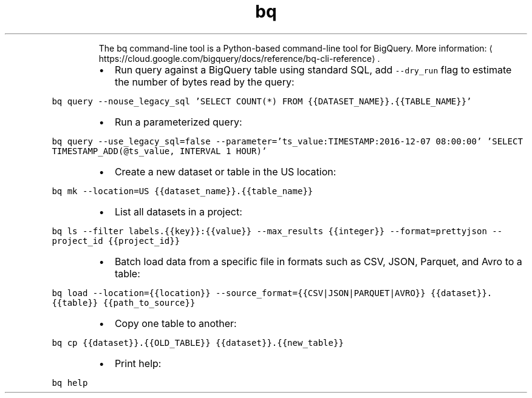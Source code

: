 .TH bq
.PP
.RS
The bq command\-line tool is a Python\-based command\-line tool for BigQuery.
More information: \[la]https://cloud.google.com/bigquery/docs/reference/bq-cli-reference\[ra]\&.
.RE
.RS
.IP \(bu 2
Run query against a BigQuery table using standard SQL, add \fB\fC\-\-dry_run\fR flag to estimate the number of bytes read by the query:
.RE
.PP
\fB\fCbq query \-\-nouse_legacy_sql 'SELECT COUNT(*) FROM {{DATASET_NAME}}.{{TABLE_NAME}}'\fR
.RS
.IP \(bu 2
Run a parameterized query:
.RE
.PP
\fB\fCbq query \-\-use_legacy_sql=false \-\-parameter='ts_value:TIMESTAMP:2016\-12\-07 08:00:00' 'SELECT TIMESTAMP_ADD(@ts_value, INTERVAL 1 HOUR)'\fR
.RS
.IP \(bu 2
Create a new dataset or table in the US location:
.RE
.PP
\fB\fCbq mk \-\-location=US {{dataset_name}}.{{table_name}}\fR
.RS
.IP \(bu 2
List all datasets in a project:
.RE
.PP
\fB\fCbq ls \-\-filter labels.{{key}}:{{value}} \-\-max_results {{integer}} \-\-format=prettyjson \-\-project_id {{project_id}}\fR
.RS
.IP \(bu 2
Batch load data from a specific file in formats such as CSV, JSON, Parquet, and Avro to a table:
.RE
.PP
\fB\fCbq load \-\-location={{location}} \-\-source_format={{CSV|JSON|PARQUET|AVRO}} {{dataset}}.{{table}} {{path_to_source}}\fR
.RS
.IP \(bu 2
Copy one table to another:
.RE
.PP
\fB\fCbq cp {{dataset}}.{{OLD_TABLE}} {{dataset}}.{{new_table}}\fR
.RS
.IP \(bu 2
Print help:
.RE
.PP
\fB\fCbq help\fR
